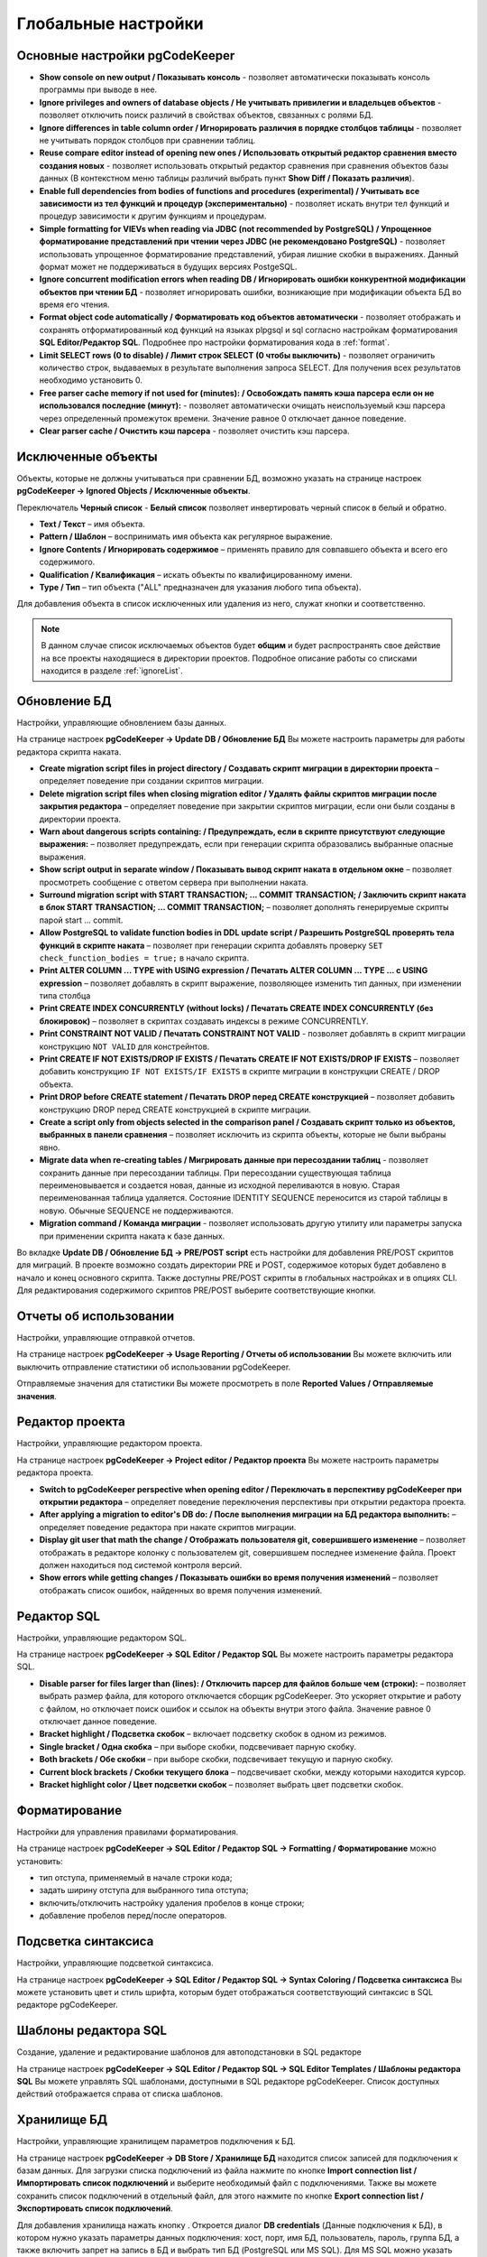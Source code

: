 ====================
Глобальные настройки
====================

Основные настройки pgCodeKeeper
~~~~~~~~~~~~~~~~~~~~~~~~~~~~~~~

.. image:: ../images/main_prefs.png

- **Show console on new output / Показывать консоль** - позволяет автоматически показывать консоль программы при выводе в нее.
- **Ignore privileges and owners of database objects / Не учитывать привилегии и владельцев объектов** - позволяет отключить поиск различий в свойствах объектов, связанных с ролями БД.
- **Ignore differences in table column order / Игнорировать различия в порядке столбцов таблицы** - позволяет не учитывать порядок столбцов при сравнении таблиц.
- **Reuse compare editor instead of opening new ones / Использовать открытый редактор сравнения вместо создания новых** - позволяет использовать открытый редактор сравнения при сравнения объектов базы данных (В контекстном меню таблицы различий выбрать пункт **Show Diff / Показать различия**).
- **Enable full dependencies from bodies of functions and procedures (experimental) / Учитывать все зависимости из тел функций и процедур (экспериментально)** - позволяет искать внутри тел функций и процедур зависимости к другим функциям и процедурам.
- **Simple formatting for VIEVs when reading via JDBC (not recommended by PostgreSQL) / Упрощенное форматирование представлений при чтении через JDBC (не рекомендовано PostgreSQL)** - позволяет использовать упрощенное форматирование представлений, убирая лишние скобки в выражениях. Данный формат может не поддерживаться в будущих версиях PostgeSQL.
- **Ignore concurrent modification errors when reading DB / Игнорировать ошибки конкурентной модификации объектов при чтении БД** - позволяет игнорировать ошибки, возникающие при модификации объекта БД во время его чтения.
- **Format object code automatically / Форматировать код объектов автоматически** - позволяет отображать и сохранять отформатированный код функций на языках plpgsql и sql согласно настройкам форматирования **SQL Editor/Редактор SQL**. Подробнее про настройки форматирования кода в :ref:`format`.
- **Limit SELECT rows (0 to disable) / Лимит строк SELECT (0 чтобы выключить)** - позволяет ограничить количество строк, выдаваемых в результате выполнения запроса SELECT. Для получения всех результатов необходимо установить 0.
- **Free parser cache memory if not used for (minutes): / Освобождать память кэша парсера если он не использовался последние (минут):** - позволяет автоматически очищать неиспользуемый кэш парсера через определенный промежуток времени. Значение равное 0 отключает данное поведение.
- **Clear parser cache / Очистить кэш парсера** - позволяет очистить кэш парсера.

.. _ignoredObjects :

Исключенные объекты
~~~~~~~~~~~~~~~~~~~

Объекты, которые не должны учитываться при сравнении БД, возможно указать на странице настроек **pgCodeKeeper -> Ignored Objects / Исключенные объекты**.

.. image:: ../images/ignore_list.png

Переключатель **Черный список** - **Белый список** позволяет инвертировать черный список в белый и обратно.

- **Text / Текст** – имя объекта.
- **Pattern / Шаблон** – воспринимать имя объекта как регулярное выражение.
- **Ignore Contents / Игнорировать содержимое** – применять правило для совпавшего объекта и всего его содержимого.
- **Qualification / Квалификация** – искать объекты по квалифицированному имени.
- **Type / Тип** – тип объекта ("ALL" предназначен для указания любого типа объекта).

Для добавления объекта в список исключенных или удаления из него, служат кнопки |add_obj| и |delete| соответственно.

.. note:: В данном случае список исключаемых объектов будет **общим** и будет распространять свое действие на все проекты находящиеся в директории проектов. Подробное описание работы со списками находится в разделе :ref:`ignoreList`.

.. _dbUpdate :

Обновление БД
~~~~~~~~~~~~~
Настройки, управляющие обновлением базы данных.

.. image:: ../images/db_update_prefs.png

На странице настроек **pgCodeKeeper -> Update DB / Обновление БД** Вы можете настроить параметры для работы редактора скрипта наката.

- **Create migration script files in project directory / Создавать скрипт миграции в директории проекта** – определяет поведение при создании скриптов миграции. 
- **Delete migration script files when closing migration editor / Удалять файлы скриптов миграции после закрытия редактора** – определяет поведение при закрытии скриптов миграции, если они были созданы в директории проекта.
- **Warn about dangerous scripts containing: / Предупреждать, если в скрипте присутствуют следующие выражения:** – позволяет предупреждать, если при генерации скрипта образовались выбранные опасные выражения.
- **Show script output in separate window / Показывать вывод скрипт наката в отдельном окне** – позволяет просмотреть сообщение с ответом сервера при выполнении наката.
- **Surround migration script with START TRANSACTION; ... COMMIT TRANSACTION; / Заключить скрипт наката в блок START TRANSACTION; ... COMMIT TRANSACTION;** – позволяет дополнять генерируемые скрипты парой start ... commit.
- **Allow PostgreSQL to validate function bodies in DDL update script / Разрешить PostgreSQL проверять тела функций в скрипте наката** – позволяет при генерации скрипта добавлять проверку ``SET check_function_bodies = true;`` в начало скрипта.
- **Print ALTER COLUMN ... TYPE with USING expression / Печатать ALTER COLUMN ... TYPE ... с USING expression** – позволяет добавлять в скрипт выражение, позволяющее изменить тип данных, при изменении типа столбца
- **Print CREATE INDEX CONCURRENTLY (without locks) / Печатать CREATE INDEX CONCURRENTLY (без блокировок)** – позволяет в скриптах создавать индексы в режиме CONCURRENTLY.
- **Print CONSTRAINT NOT VALID / Печатать CONSTRAINT NOT VALID** - позволяет добавлять в скрипт миграции конструкцию ``NOT VALID`` для констрейнтов.
- **Print CREATE IF NOT EXISTS/DROP IF EXISTS / Печатать CREATE IF NOT EXISTS/DROP IF EXISTS** – позволяет добавить конструкцию ``IF NOT EXISTS/IF EXISTS`` в скрипте миграции в конструкции CREATE / DROP объекта.
- **Print DROP before CREATE statement / Печатать DROP перед CREATE конструкцией** – позволяет добавить конструкцию DROP перед CREATE конструкцией в скрипте миграции.
- **Create a script only from objects selected in the comparison panel / Создавать скрипт только из объектов, выбранных в панели сравнения** – позволяет исключить из скрипта объекты, которые не были выбраны явно.
- **Migrate data when re-creating tables / Мигрировать данные при пересоздании таблиц** - позволяет сохранить данные при пересоздании таблицы. При пересоздании существующая таблица переименовывается и создается новая, данные из исходной переливаются в новую. Старая переименованная таблица удаляется. Состояние IDENTITY SEQUENCE переносится из старой таблицы в новую. Обычные SEQUENCE не поддерживаются.
- **Migration command / Команда миграции** - позволяет использовать другую утилиту или параметры запуска при применении скрипта наката к базе данных.

Во вкладке **Update DB / Обновление БД -> PRE/POST script** есть настройки для добавления PRE/POST скриптов для миграций. В проекте возможно создать директории PRE и POST, содержимое которых будет добавлено в начало и конец основного скрипта. Также доступны PRE/POST скрипты в глобальных настройках и в опциях CLI.
Для редактирования содержимого скриптов PRE/POST выберите соответствующие кнопки.

.. image:: ../images/pre_post_script.png

Отчеты об использовании
~~~~~~~~~~~~~~~~~~~~~~~

Настройки, управляющие отправкой отчетов.

.. image:: ../images/report.png

На странице настроек **pgCodeKeeper -> Usage Reporting / Отчеты об использовании** Вы можете включить или выключить отправление статистики об использовании pgCodeKeeper.

Отправляемые значения для статистики Вы можете просмотреть в поле **Reported Values / Отправляемые значения**.

.. _projEditorPref :

Редактор проекта
~~~~~~~~~~~~~~~~

Настройки, управляющие редактором проекта.

.. image:: ../images/proj_editor_prefs.png

На странице настроек **pgCodeKeeper -> Project editor / Редактор проекта** Вы можете настроить параметры редактора проекта.

- **Switch to pgCodeKeeper perspective when opening editor / Переключать в перспективу pgCodeKeeper при открытии редактора** – определяет поведение переключения перспективы при открытии редактора проекта. 
- **After applying a migration to editor's DB do: / После выполнения миграции на БД редактора выполнить:** – определяет поведение редактора при накате скриптов миграции.
- **Display git user that math the change / Отображать пользователя git, совершившего изменение** – позволяет отображать в редакторе колонку с пользователем git, совершившем последнее изменение файла. Проект должен находиться под системой контроля версий.
- **Show errors while getting changes / Показывать ошибки во время получения изменений** – позволяет отображать список ошибок, найденных во время получения изменений.


Редактор SQL 
~~~~~~~~~~~~

Настройки, управляющие редактором SQL.

.. image:: ../images/sql_editor_prefs.png

На странице настроек **pgCodeKeeper -> SQL Editor / Редактор SQL** Вы можете настроить параметры редактора SQL.

- **Disable parser for files larger than (lines): / Отключить парсер для файлов больше чем (строки):** – позволяет выбрать размер файла, для которого отключается сборщик pgCodeKeeper. Это ускоряет открытие и работу с файлом, но отключает поиск ошибок и ссылок на объекты внутри этого файла. Значение равное 0 отключает данное поведение.
- **Bracket highlight / Подсветка скобок** – включает подсветку скобок в одном из режимов.
- **Single bracket / Одна скобка** – при выборе скобки, подсвечивает парную скобку.
- **Both brackets / Обе скобки** – при выборе скобки, подсвечивает текущую и парную скобку.
- **Current block brackets / Скобки текущего блока** – подсвечивает скобки, между которыми находится курсор.
- **Bracket highlight color / Цвет подсветки скобок** – позволяет выбрать цвет подсветки скобок.

.. _format :

Форматирование
~~~~~~~~~~~~~~~

Настройки для управления правилами форматирования.

На странице настроек **pgCodeKeeper -> SQL Editor / Редактор SQL -> Formatting / Форматирование** можно установить:

- тип отступа, применяемый в начале строки кода;
- задать ширину отступа для выбранного типа отступа;
- включить/отключить настройку удаления пробелов в конце строки;
- добавление пробелов перед/после операторов.


.. image:: ../images/formatter_pref.png


Подсветка синтаксиса
~~~~~~~~~~~~~~~~~~~~

Настройки, управляющие подсветкой синтаксиса.

.. image:: ../images/syntax_highlighting.png

На странице настроек **pgCodeKeeper -> SQL Editor / Редактор SQL -> Syntax Coloring / Подсветка синтаксиса** Вы можете установить цвет и стиль шрифта, которым будет отображаться соответствующий синтаксис в SQL редакторе pgCodeKeeper.


Шаблоны редактора SQL
~~~~~~~~~~~~~~~~~~~~~

Создание, удаление и редактирование шаблонов для автоподстановки в SQL редакторе

.. image:: ../images/sql_templates.png

На странице настроек **pgCodeKeeper -> SQL Editor / Редактор SQL -> SQL Editor Templates / Шаблоны редактора SQL** Вы можете управлять SQL шаблонами, доступными в SQL редакторе pgCodeKeeper. Список доступных действий отображается справа от списка шаблонов.


.. _dbStore :

Хранилище БД
~~~~~~~~~~~~
Настройки, управляющие хранилищем параметров подключения к БД.

На странице настроек **pgCodeKeeper -> DB Store / Хранилище БД** находится список записей для подключения к базам данных.
Для загрузки списка подключений из файла нажмите по кнопке |import_db| **Import connection list / Импортировать список подключений** и выберите необходимый файл с подключениями. Также вы можете сохранить список подключений в отдельный файл, для этого нажмите по кнопке |export_db| **Export connection list / Экспортировать список подключений**.

.. image:: ../images/db_store.png

Для добавления хранилища нажать кнопку |add_obj|. Откроется диалог **DB credentials** (Данные подключения к БД), в котором нужно указать параметры данных подключения: хост, порт, имя БД, пользователь, пароль, группа БД, а также включить запрет на запись в БД и выбрать тип БД (PostgreSQL или MS SQL). Для MS SQL можно указать домен. Если выбран тип бд MS SQL, то по умолчанию выставлен параметр **trust MS SQL сertificate / доверять сертификату MS SQL**, который можно отключить. Название записи можно указать вручную, для этого нужно отключить опцию **Auto-generate / Автогенерация**.

.. note:: pgCodeKeeper поддерживает работу с `pgpass файлом <https://www.postgresql.org/docs/current/libpq-pgpass.html>`_. Для этого поле с паролем нужно оставить пустым.


.. image:: ../images/new_connection.png

:ref:`ignoreList` можно подключить как внешний файл.

.. image:: ../images/new_connection_ignore_list.png

| Свойства соединения можно дополнить параметрами указанными по адресу:
| https://jdbc.postgresql.org/documentation/head/connect.html (Для PostgreSQL)
| https://docs.microsoft.com/ru-ru/sql/connect/jdbc/setting-the-connection-properties (Для MS SQL)

.. image:: ../images/new_connection_properties.png


- **Use external DB loader instead of JDBC / Использовать внешний загрузчик pg_dump** - позволяет использовать внешний загрузчик для базы данных вместо JDBC.
- **Loader executable / Исполняемый файл загрузчика** - путь к утилите, исполняемому файлу или скрипту, используемый для загрузки.
- **Loader custom parameters / Дополнительные параметры загрузчика** - дополнительные параметры вызова утилиты.

.. image:: ../images/new_connection_pg_dump.png

Для добавления хранилища на основе данных из уже созданного хранилища следует выделить объект хранилища баз данных, нажать кнопку |copy|. Откроется диалог **DB credentials / Данные подключения к БД** в котором можно изменить параметры подключения.

Для добавления хранилища на основе данных из файла **.pgpass**, нажать кнопку |pg_pass|. Откроется диалог в котором необходимо выбрать **.pgpass** файл. Далее откроется диалог  **Pgpass sources list / Список источников из pgpass**:

.. image:: ../images/db_store_dialog_pg_pass_1.png

В нем нужно выбрать строку с данными на основе которых будет создаваться хранилище. Откроется диалог **DB credentials / Данные подключения к БД** в котором можно подтвердить параметры подключения.

.. image:: ../images/db_store_dialog_pg_pass_2.png

После этого можно закрывать диалог **Pgpass sources list / Список источников из pgpass**.

Для редактирования хранилища выделить объект хранилища баз данных, нажать кнопку |editor_area|. Откроется диалог **DB credentials / Данные подключения к БД** в котором можно изменить параметры подключения.

Для удаления хранилища выбрать необходимую запись и нажать кнопку |delete|.

.. attention:: Кнопка **Restore Defaults**, на странице настроек, удаляет все записи для подключения к базам данных и создает одну запись default без данных для подключения.

.. attention:: Для сохранения внесенных изменений, в хранилище параметров подключения к БД, на странице настроек необходимо нажать кнопку **Apply** или **Apply and Close**.

.. |copy| image:: ../images/pgcodekeeper_project_view/copy_edit.png
.. |pg_pass| image:: ../images/pgcodekeeper_project_view/pg_pass.png
.. |delete| image:: ../images/pgcodekeeper_project_view/delete_obj.gif
.. |add_obj| image:: ../images/pgcodekeeper_project_view/add_obj.gif
.. |editor_area| image:: ../images/pgcodekeeper_project_view/editor_area.gif
.. |import_db| image:: ../images/pgcodekeeper_project_view/import_wiz.png
.. |export_db| image:: ../images/pgcodekeeper_project_view/export_wiz.png